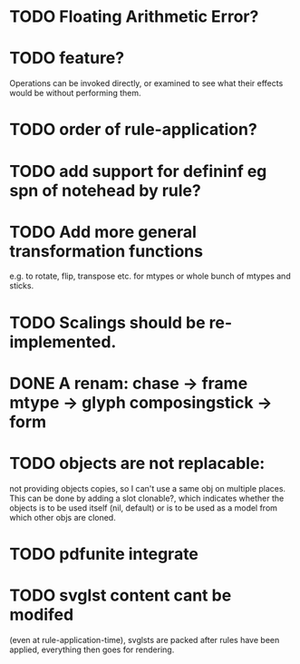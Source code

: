 * TODO Floating Arithmetic Error?
* TODO feature?
Operations can be invoked directly, or examined to see what their
effects would be without performing them.
* TODO order of rule-application?
* TODO add support for defininf eg spn of notehead by rule?
* TODO Add more general transformation functions 
e.g. to rotate, flip, transpose etc. for mtypes or whole bunch of mtypes and sticks.
* TODO Scalings should be re-implemented.
* DONE A renam: chase -> frame mtype -> glyph composingstick -> form
CLOSED: [2020-11-27 Fri 10:13]
* TODO objects are not replacable:
not providing objects copies, so I can't use a same obj on
multiple places. This can be done by adding a slot clonable?, which indicates
whether the objects is to be used itself (nil, default) or is to be
used as a model from which other objs are cloned.
* TODO pdfunite integrate
* TODO svglst content cant be modifed
(even at rule-application-time), svglsts are packed after rules have
been applied, everything then goes for rendering.
